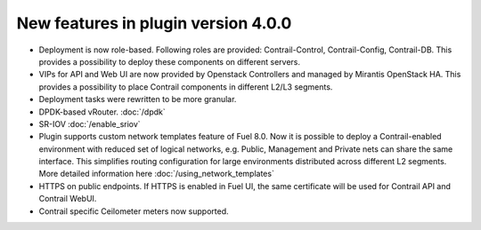 New features in plugin version 4.0.0
====================================

*   Deployment is now role-based.
    Following roles are provided: Contrail-Control, Contrail-Config, Contrail-DB.
    This provides a possibility to deploy these components on different servers.

*   VIPs for API and Web UI are now provided by Openstack Controllers and managed by Mirantis OpenStack HA.
    This provides a possibility to place Contrail components in different L2/L3 segments.

*   Deployment tasks were rewritten to be more granular.

*   DPDK-based vRouter. :doc:`/dpdk`

*   SR-IOV :doc:`/enable_sriov`

*   Plugin supports custom network templates feature of Fuel 8.0.
    Now it is possible to deploy a Contrail-enabled environment with reduced set of logical networks, e.g. Public, Management and Private nets can share the same interface.
    This simplifies routing configuration for large environments distributed across different L2 segments. More detailed information here :doc:`/using_network_templates`

*   HTTPS on public endpoints. If HTTPS is enabled in Fuel UI, the same certificate will be used for Contrail API and Contrail WebUI.

*   Contrail specific Ceilometer meters now supported.
